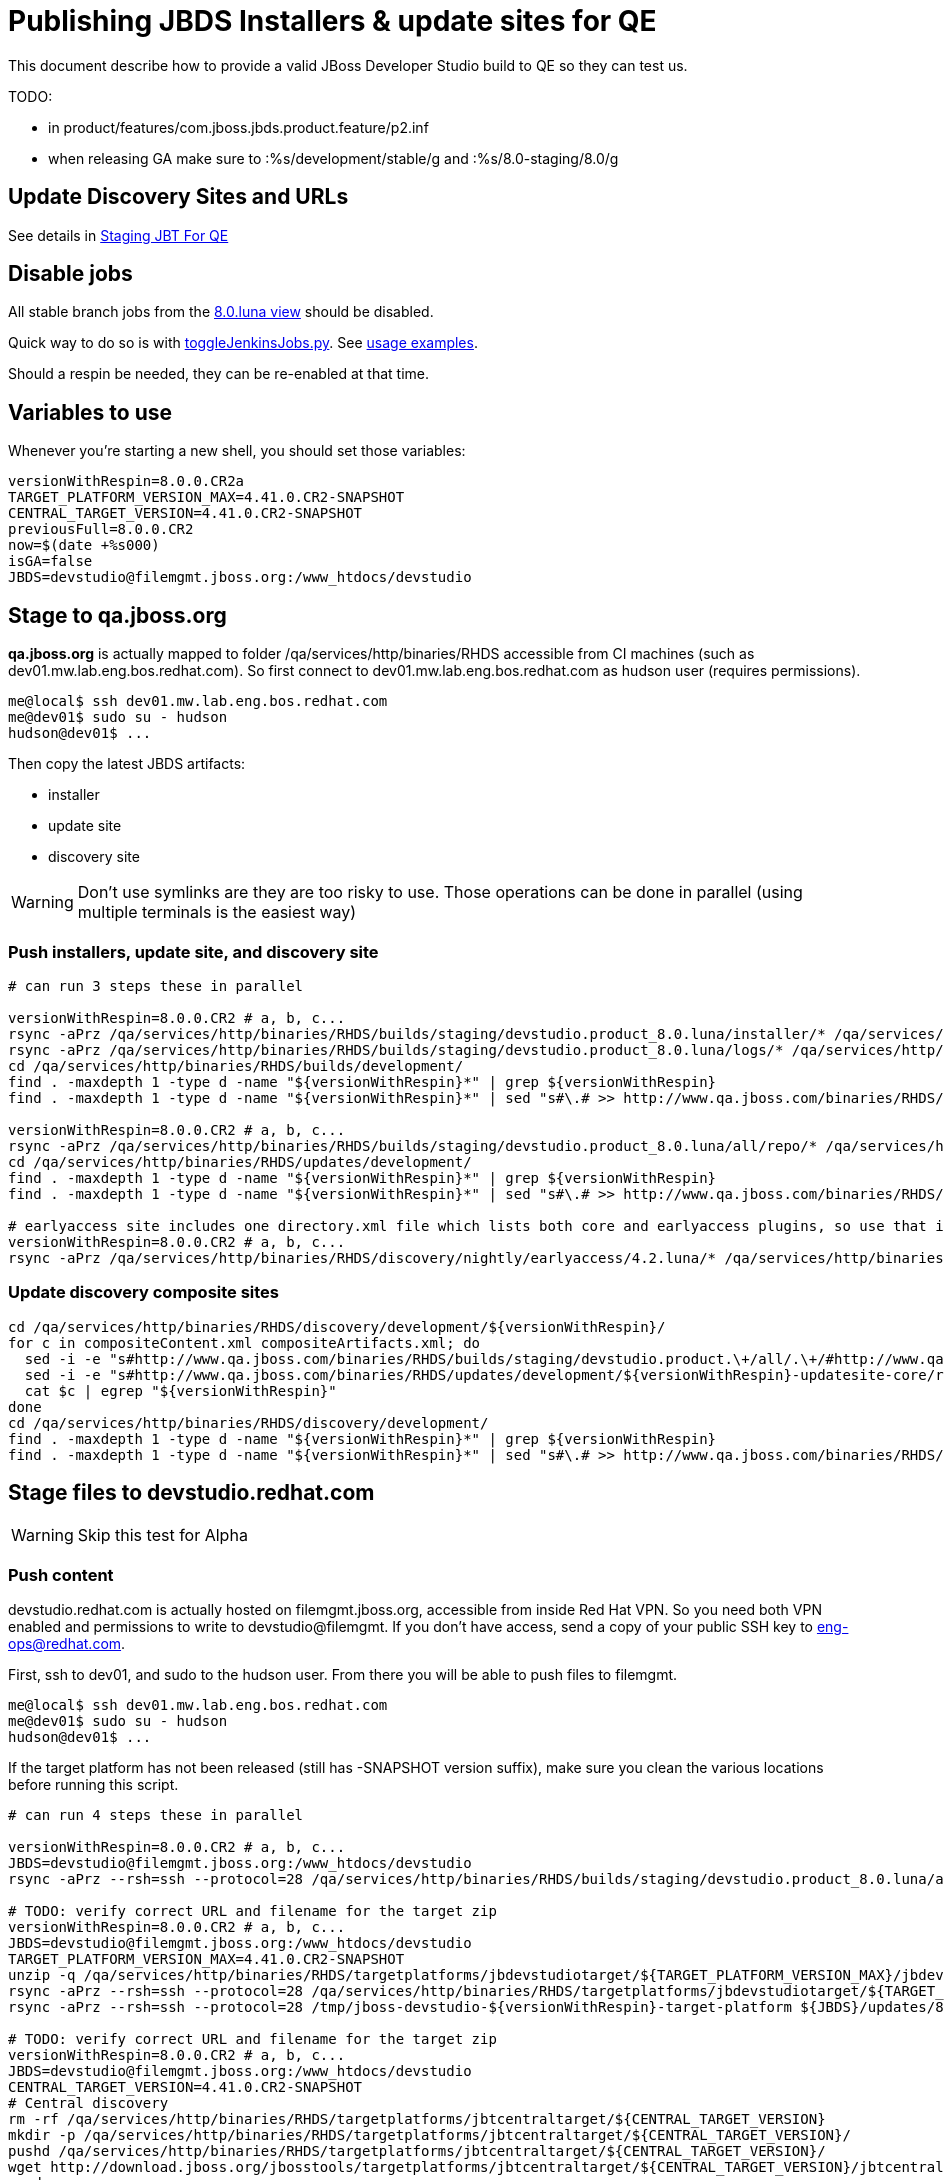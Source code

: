 = Publishing JBDS Installers & update sites for QE

This document describe how to provide a valid JBoss Developer Studio build to QE so they can test us.

TODO:

* in product/features/com.jboss.jbds.product.feature/p2.inf
* when releasing GA make sure to :%s/development/stable/g and :%s/8.0-staging/8.0/g


== Update Discovery Sites and URLs

See details in link:JBT_4.2.0.CR2_Staging_For_QE.adoc[Staging JBT For QE]

== Disable jobs

All stable branch jobs from the https://jenkins.mw.lab.eng.bos.redhat.com/hudson/view/DevStudio/view/DevStudio_8.0.luna/[8.0.luna view] should be disabled.

Quick way to do so is with https://github.com/jbdevstudio/jbdevstudio-ci/blob/master/bin/toggleJenkinsJobs.py[toggleJenkinsJobs.py]. See https://github.com/jbdevstudio/jbdevstudio-ci/blob/master/bin/toggleJenkinsJobs.py.examples.txt[usage examples].

Should a respin be needed, they can be re-enabled at that time.

== Variables to use

Whenever you're starting a new shell, you should set those variables:

[sources,bash]
----
versionWithRespin=8.0.0.CR2a
TARGET_PLATFORM_VERSION_MAX=4.41.0.CR2-SNAPSHOT
CENTRAL_TARGET_VERSION=4.41.0.CR2-SNAPSHOT
previousFull=8.0.0.CR2
now=$(date +%s000)
isGA=false
JBDS=devstudio@filemgmt.jboss.org:/www_htdocs/devstudio
----

== Stage to qa.jboss.org

*qa.jboss.org* is actually mapped to folder +/qa/services/http/binaries/RHDS+ accessible from CI machines (such as dev01.mw.lab.eng.bos.redhat.com). So first connect to dev01.mw.lab.eng.bos.redhat.com as +hudson+ user (requires permissions).

[source,bash]
----
me@local$ ssh dev01.mw.lab.eng.bos.redhat.com
me@dev01$ sudo su - hudson
hudson@dev01$ ...
----

Then copy the latest JBDS artifacts:

* installer
* update site
* discovery site

WARNING: Don't use symlinks are they are too risky to use. Those operations can be done in parallel (using multiple terminals is the easiest way)

=== Push installers, update site, and discovery site

[source,bash]
----
# can run 3 steps these in parallel 

versionWithRespin=8.0.0.CR2 # a, b, c...
rsync -aPrz /qa/services/http/binaries/RHDS/builds/staging/devstudio.product_8.0.luna/installer/* /qa/services/http/binaries/RHDS/builds/development/${versionWithRespin}-build-core/
rsync -aPrz /qa/services/http/binaries/RHDS/builds/staging/devstudio.product_8.0.luna/logs/* /qa/services/http/binaries/RHDS/builds/development/${versionWithRespin}-build-core/
cd /qa/services/http/binaries/RHDS/builds/development/
find . -maxdepth 1 -type d -name "${versionWithRespin}*" | grep ${versionWithRespin}
find . -maxdepth 1 -type d -name "${versionWithRespin}*" | sed "s#\.# >> http://www.qa.jboss.com/binaries/RHDS/builds/development#" | egrep ">>|${versionWithRespin}"

versionWithRespin=8.0.0.CR2 # a, b, c...
rsync -aPrz /qa/services/http/binaries/RHDS/builds/staging/devstudio.product_8.0.luna/all/repo/* /qa/services/http/binaries/RHDS/updates/development/${versionWithRespin}-updatesite-core/
cd /qa/services/http/binaries/RHDS/updates/development/
find . -maxdepth 1 -type d -name "${versionWithRespin}*" | grep ${versionWithRespin}
find . -maxdepth 1 -type d -name "${versionWithRespin}*" | sed "s#\.# >> http://www.qa.jboss.com/binaries/RHDS/updates/development#" | egrep ">>|${versionWithRespin}"

# earlyaccess site includes one directory.xml file which lists both core and earlyaccess plugins, so use that instead of core site
versionWithRespin=8.0.0.CR2 # a, b, c...
rsync -aPrz /qa/services/http/binaries/RHDS/discovery/nightly/earlyaccess/4.2.luna/* /qa/services/http/binaries/RHDS/discovery/development/${versionWithRespin}/
----

=== Update discovery composite sites

[source,bash]
----
cd /qa/services/http/binaries/RHDS/discovery/development/${versionWithRespin}/
for c in compositeContent.xml compositeArtifacts.xml; do 
  sed -i -e "s#http://www.qa.jboss.com/binaries/RHDS/builds/staging/devstudio.product.\+/all/.\+/#http://www.qa.jboss.com/binaries/RHDS/updates/development/${versionWithRespin}-updatesite-core/#" $c
  sed -i -e "s#http://www.qa.jboss.com/binaries/RHDS/updates/development/${versionWithRespin}-updatesite-core/repo/#http://www.qa.jboss.com/binaries/RHDS/updates/development/${versionWithRespin}-updatesite-core/#" $c
  cat $c | egrep "${versionWithRespin}"
done
cd /qa/services/http/binaries/RHDS/discovery/development/
find . -maxdepth 1 -type d -name "${versionWithRespin}*" | grep ${versionWithRespin}
find . -maxdepth 1 -type d -name "${versionWithRespin}*" | sed "s#\.# >> http://www.qa.jboss.com/binaries/RHDS/discovery/development#" | egrep ">>|${version}"
----

== Stage files to devstudio.redhat.com

WARNING: Skip this test for Alpha

=== Push content

+devstudio.redhat.com+ is actually hosted on +filemgmt.jboss.org+, accessible from inside Red Hat VPN. So you need both VPN enabled and permissions to write to devstudio@filemgmt. If you don't have access, send a copy of your public SSH key to eng-ops@redhat.com.

First, ssh to dev01, and sudo to the hudson user. From there you will be able to push files to filemgmt.

[source,bash]
----
me@local$ ssh dev01.mw.lab.eng.bos.redhat.com
me@dev01$ sudo su - hudson
hudson@dev01$ ...
----

If the target platform has not been released (still has -SNAPSHOT version suffix), make sure you clean the various locations before running this script.

[source,bash]
----

# can run 4 steps these in parallel 

versionWithRespin=8.0.0.CR2 # a, b, c...
JBDS=devstudio@filemgmt.jboss.org:/www_htdocs/devstudio
rsync -aPrz --rsh=ssh --protocol=28 /qa/services/http/binaries/RHDS/builds/staging/devstudio.product_8.0.luna/all/repo/* ${JBDS}/updates/8.0.0/jboss-devstudio-${versionWithRespin}-updatesite-core/

# TODO: verify correct URL and filename for the target zip
versionWithRespin=8.0.0.CR2 # a, b, c...
JBDS=devstudio@filemgmt.jboss.org:/www_htdocs/devstudio
TARGET_PLATFORM_VERSION_MAX=4.41.0.CR2-SNAPSHOT
unzip -q /qa/services/http/binaries/RHDS/targetplatforms/jbdevstudiotarget/${TARGET_PLATFORM_VERSION_MAX}/jbdevstudiotarget-${TARGET_PLATFORM_VERSION_MAX}.zip -d /tmp/jboss-devstudio-${versionWithRespin}-target-platform
rsync -aPrz --rsh=ssh --protocol=28 /qa/services/http/binaries/RHDS/targetplatforms/jbdevstudiotarget/${TARGET_PLATFORM_VERSION_MAX}/jbdevstudiotarget-${TARGET_PLATFORM_VERSION_MAX}.zip ${JBDS}/updates/8.0.0/
rsync -aPrz --rsh=ssh --protocol=28 /tmp/jboss-devstudio-${versionWithRespin}-target-platform ${JBDS}/updates/8.0.0/

# TODO: verify correct URL and filename for the target zip
versionWithRespin=8.0.0.CR2 # a, b, c...
JBDS=devstudio@filemgmt.jboss.org:/www_htdocs/devstudio
CENTRAL_TARGET_VERSION=4.41.0.CR2-SNAPSHOT
# Central discovery
rm -rf /qa/services/http/binaries/RHDS/targetplatforms/jbtcentraltarget/${CENTRAL_TARGET_VERSION}
mkdir -p /qa/services/http/binaries/RHDS/targetplatforms/jbtcentraltarget/${CENTRAL_TARGET_VERSION}/
pushd /qa/services/http/binaries/RHDS/targetplatforms/jbtcentraltarget/${CENTRAL_TARGET_VERSION}/
wget http://download.jboss.org/jbosstools/targetplatforms/jbtcentraltarget/${CENTRAL_TARGET_VERSION}/jbtcentraltarget-${CENTRAL_TARGET_VERSION}.zip
popd
rm -fr /tmp/jboss-devstudio-${versionWithRespin}-updatesite-central
unzip -q /qa/services/http/binaries/RHDS/targetplatforms/jbtcentraltarget/${CENTRAL_TARGET_VERSION}/jbtcentraltarget-${CENTRAL_TARGET_VERSION}.zip -d /tmp/jboss-devstudio-${versionWithRespin}-updatesite-central
rsync -aPrz --rsh=ssh --protocol=28 --delete /tmp/jboss-devstudio-${versionWithRespin}-updatesite-central/* ${JBDS}/updates/8.0.0/jboss-devstudio-${versionWithRespin}-updatesite-central/
rsync -aPrz --rsh=ssh --protocol=28 /qa/services/http/binaries/RHDS/targetplatforms/jbtcentraltarget/${CENTRAL_TARGET_VERSION}/jbtcentraltarget-${CENTRAL_TARGET_VERSION}.zip ${JBDS}/updates/8.0.0/

# TODO: verify correct URL and filename for the target zip
versionWithRespin=8.0.0.CR2 # a, b, c...
JBDS=devstudio@filemgmt.jboss.org:/www_htdocs/devstudio
CENTRAL_TARGET_VERSION=4.41.0.CR2-SNAPSHOT
# Early Access
rm -rf /qa/services/http/binaries/RHDS/targetplatforms/jbtearlyaccesstarget/${CENTRAL_TARGET_VERSION}/
mkdir -p /qa/services/http/binaries/RHDS/targetplatforms/jbtearlyaccesstarget/${CENTRAL_TARGET_VERSION}/
pushd /qa/services/http/binaries/RHDS/targetplatforms/jbtearlyaccesstarget/${CENTRAL_TARGET_VERSION}/
wget http://download.jboss.org/jbosstools/targetplatforms/jbtearlyaccesstarget/${CENTRAL_TARGET_VERSION}/jbtearlyaccesstarget-${CENTRAL_TARGET_VERSION}.zip
popd
rm -fr /tmp/jboss-devstudio-${versionWithRespin}-updatesite-earlyaccess
unzip -q /qa/services/http/binaries/RHDS/targetplatforms/jbtearlyaccesstarget/${CENTRAL_TARGET_VERSION}/jbtearlyaccesstarget-${CENTRAL_TARGET_VERSION}.zip -d /tmp/jboss-devstudio-${versionWithRespin}-updatesite-earlyaccess
rsync -aPrz --rsh=ssh --protocol=28 --delete /tmp/jboss-devstudio-${versionWithRespin}-updatesite-earlyaccess/* ${JBDS}/updates/8.0.0/jboss-devstudio-${versionWithRespin}-updatesite-earlyaccess/
rsync -aPrz --rsh=ssh --protocol=28 /qa/services/http/binaries/RHDS/targetplatforms/jbtearlyaccesstarget/${CENTRAL_TARGET_VERSION}/jbtearlyaccesstarget-${CENTRAL_TARGET_VERSION}.zip ${JBDS}/updates/8.0.0/

----

=== Update latest target platform composite files

Then, update the composite files to have public URLs pointing to these artifacts. Get a clone of repository +https://github.com/jbdevstudio/jbdevstudio-website+, then we can update the necessary composite files to reference new locations. This imply tweaks on some files of the jbdevstudio-website repository. This repo will get later published to devstudio.redhat.com. Those changes can then be performed on your local machine.

NOTE: Now that Central content is merged into the same composite as JBDS and its target platform, you MAY have to edit this file by hand if the JBDS TP and JBDS Central TP versions are not the same.

[source,bash]
----
versionWithRespin=8.0.0.CR2 # a, b, c...
now=`date +%s000`

oldTP=jboss-devstudio-8.0.0.CR1b
newTP=jboss-devstudio-${versionWithRespin}
# Example for a respin
# oldTP=jboss-devstudio-8.0.0.CR2
# newTP=jboss-devstudio-8.0.0.CR2a

pushd jbdevstudio-website/content/updates/8.0-staging/
for d in composite*.xml; do
  sed -i -e "s#${oldTP}#${newTP}#g" $d
  sed -i -e "s#<property name='p2.timestamp' value='[0-9]\+'/>#<property name='p2.timestamp' value='${now}'/>#g" $d
done
popd

pushd jbdevstudio-website/content/earlyaccess/8.0-staging/
for d in composite*.xml; do
  sed -i -e "s#${oldTP}#${newTP}#g" $d
  sed -i -e "s#<property name='p2.timestamp' value='[0-9]\+'/>#<property name='p2.timestamp' value='${now}'/>#g" $d
done
popd

----

=== Update composite discovery files

[source,bash]
----
isGA=false # or true in case you're doing a GA
previousFull=8.0.0.CR2 # a, b, c...
versionWithRespin=8.0.0.CR2a # a, b, c...
now=`date +%s000`

#TODO: make sure you're the correct folder here!
pushd jbdevstudio-website/content/
for d in updates/8.0-staging/*.*ml earlyaccess/8.0-staging/*.*ml; do
  # update composite timestamp
  sed -i -e "s#${previousFull}#${versionWithRespin}#g" -e "s#<property name='p2.timestamp' value='[0-9]\+'/>#<property name='p2.timestamp' value='${now}'/>#g" $d
done

# update https://devstudio.redhat.com/updates/8.0-staging/devstudio-directory.xml to point at new Core discovery jar.
# Latest discovery site is here: http://www.qa.jboss.com/binaries/RHDS/discovery/development/${versionWithRespin}
pushd updates/8.0-staging/
wget -q -nc http://www.qa.jboss.com/binaries/RHDS/discovery/development/${versionWithRespin}/devstudio-directory.xml
newJars=$(cat devstudio-directory.xml | grep entry | sed -e "s#.\+plugins/#plugins/#g" | sed -e "s#.\+discovery/#discovery/#g" |sed -e "s#\.jar.\+#.jar#g")
for newJar in $newJars; do 
    if [[ ! ${newJar##*.earlyaccess_*} ]]; then
    newJarEA=${newJar/plugins/discovery}
    wget -q -nc -O ${newJarEA} http://www.qa.jboss.com/binaries/RHDS/discovery/development/${versionWithRespin}/${newJar} 
    echo "EA: $newJarEA"
  else
    newJarCore=${newJar/plugins/discovery}
    wget -q -nc -O ${newJarCore} http://www.qa.jboss.com/binaries/RHDS/discovery/development/${versionWithRespin}/${newJar} 
    echo "Core: $newJarCore"
  fi
done

# update catalog (discovery/ instead of plugins/)
sed -i -e "s#discovery/com.jboss.jbds.central.discovery.earlyaccess_.\+\.jar#${newJarEA}#g" devstudio-directory.xml
sed -i -e "s#discovery/com.jboss.jbds.central.discovery_.\+\.jar#${newJarCore}#g" devstudio-directory.xml
sed -i -e "s#plugins/com.jboss.jbds.central.discovery.earlyaccess_.\+\.jar#${newJarEA}#g" devstudio-directory.xml
sed -i -e "s#plugins/com.jboss.jbds.central.discovery_.\+\.jar#${newJarCore}#g" devstudio-directory.xml

unzip -q -d ${newJarEA}{_,}
pushd ${newJarEA}_ 
if [ "$isGA" = true ]; then
  sed -i "s#https://devstudio.redhat.com/earlyaccess/8.0-staging/#https://devstudio.redhat.com/updates/8.0/central/earlyaccess/#g" plugin.xml
  sed -i "s#https://devstudio.redhat.com/earlyaccess/8.0-development/#https://devstudio.redhat.com/updates/8.0/central/earlyaccess/#g" plugin.xml
else  # plugin points to the STAGING URL, not the RELEASE one
  sed -i "s#https://devstudio.redhat.com/updates/8.0/central/earlyaccess/#https://devstudio.redhat.com/earlyaccess/8.0-staging/#g" plugin.xml
  sed -i "s#https://devstudio.redhat.com/earlyaccess/8.0-development/#https://devstudio.redhat.com/earlyaccess/8.0-staging/#g" plugin.xml
fi
zip -u ../../${newJarEA} plugin.xml
popd
rm -fr ${newJarEA}_

unzip -q -d ${newJarCore}{_,}
pushd ${newJarCore}_ 
if [ "$isGA" = true ]; then
  sed -i "s#https://devstudio.redhat.com/updates/8.0-staging/#https://devstudio.redhat.com/updates/8.0/#g" plugin.xml
  sed -i "s#https://devstudio.redhat.com/updates/8.0-development/#https://devstudio.redhat.com/updates/8.0/#g" plugin.xml
else  # plugin points to the STAGING URL, not the RELEASE one
  sed -i "s#https://devstudio.redhat.com/updates/8.0/#https://devstudio.redhat.com/updates/8.0-staging/#g" plugin.xml
  sed -i "s#https://devstudio.redhat.com/updates/8.0-development/#https://devstudio.redhat.com/updates/8.0-staging/#g" plugin.xml
fi
zip -u ../../${newJarCore} plugin.xml
popd
rm -fr ${newJarCore}_

# don't do this until you're ready to release the content -- not for QE
# TODO: move this to the Release doc, not the Staging for QE doc
#if [ "$isGA" = true ]; then # new plugin is also in 8.0/ and 8.0-development/ as well as 8.0-staging/
#  cp -f jbdevstudio-website/content/updates/8.0-staging/${newJar} jbdevstudio-website/content/updates/8.0-development/${newJar}
#  cp -f jbdevstudio-website/content/updates/8.0-staging/devstudio-directory.xml jbdevstudio-website/content/updates/8.0-development/devstudio-directory.xml
#
#  cp -f jbdevstudio-website/content/updates/8.0-staging/${newJar} jbdevstudio-website/content/updates/8.0/${newJar}
#  cp -f jbdevstudio-website/content/updates/8.0-staging/devstudio-directory.xml jbdevstudio-website/content/updates/8.0/devstudio-directory.xml
#fi

# check in / sync changes
git add ${newJarEA} ${newJarCore}
git add . discovery/*.jar
git add ../../earlyaccess/8.0-staging/
# TODO: make sure you're using a PR & topic branch!
git commit -m "release ${versionWithRespin} for QE

* add new discovery plugins ${newJarCore}, ${newJarEA}
* update devstudio-directory.xml
* update HTML pages" 

# TODO: make sure you've merged in others' changes!
git push origin master # in case of doubt, prefer pushing to a local repostiory and using a pull-request to ask for review

JBDS=devstudio@filemgmt.jboss.org:/www_htdocs/devstudio
rsync -aPrz --rsh=ssh --protocol=28 * ${JBDS}/updates/8.0-staging/
pushd ../../earlyaccess/8.0-staging/
rsync -aPrz --rsh=ssh --protocol=28 * ${JBDS}/earlyaccess/8.0-staging/
popd

if [ "$isGA" = true ]; then
  pushd jbdevstudio-website/content/updates/8.0/
  git add ${newJar}
  git status .
  gd diff --color=always -w .
  # TODO: make sure you're using a PR & topic branch!
  git commit "release ${versionWithRespin} for QE: add new discovery plugins ${newJarCore}, ${newJarEA} + update devstudio-directory.xml" . discovery/*.jar
  # TODO: make sure you've merged in others' changes!
  git push origin master # in case of doubt, prefer pushing to a local repostiory and using a pull-request to ask for review
  popd
  
  rsync -aPrz --rsh=ssh --protocol=28 jbdevstudio-website/updates/8.0/*  devstudio@filemgmt.jboss.org:/www_htdocs/devstudio/updates/8.0/
fi

popd # pop updates/8.0-staging and get back to jbosstools-website/content
popd # pop jbosstools-website/content and get back to jbosstools-webstite/..
----

== Update documentation

In case something change, update relevant documentation in +jbdevstudio-devdoc+ repository. As this is a shared documentation, it's better to create a pull request and ask reviews from other potential users (Nick, Mickael, Max, Denis... and anyone else who can be interested). 


== Release the latest QE snapshot to ide-config.properties

Check out this file:

http://download.jboss.org/jbosstools/configuration/ide-config.properties

And update it it as required, so that the links for the latest milestone point to valid URLs, eg.,

[source,bash]
----
jboss.discovery.directory.url|devstudio|8.0.0.CR2=https://devstudio.redhat.com/updates/8.0-staging/devstudio-directory.xml
jboss.discovery.site.url|devstudio|8.0.0.CR2=https://devstudio.redhat.com/updates/8.0-staging/
jboss.discovery.earlyaccess.site.url|devstudio|8.0.0.CR2=https://devstudio.redhat.com/earlyaccess/8.0-staging/
----


== Release the latest devstudio-earlyaccess.properties

NOTE: Should be automated together with publication of new discovery site, so this operation would be automatically part
of moving/copying discovery site to staging location.

Get the file __earlyaccess.properties__ from discovery job, in workspace folder __jbdevstudio/com.jboss.devstudio.discovery.earlyaccess__: 
https://jenkins.mw.lab.eng.bos.redhat.com/hudson/view/DevStudio/view/DevStudio_8.0.luna/job/jbosstools-discovery_4.2.luna/ws/sources/jbdevstudio/com.jboss.jbds.central.discovery.earlyaccess/devstudio-earlyaccess.properties
and copy it do __https://devstudio.redhat.com/updates/8.0-staging/devstudio-earlyaccess.properties__.

[source,bash]
----
rm devstudio-earlyaccess.properties
wget https://devstudio.redhat.com/updates/8.0/devstudio-earlyaccess.properties
scp devstudio-earlyaccess.properties ${JBDS}/updates/8.0-staging
----

== Notify the team (send 1 email)
____
*To* external-exadel-list@redhat.com +

[source,bash]
----
versionWithRespin=8.0.0.CR2 # a, b, c...
respin="respin-"
TARGET_PLATFORM_VERSION_MIN=4.40.0.CR2-SNAPSHOT
TARGET_PLATFORM_VERSION_MAX=4.40.0.CR2-SNAPSHOT
TARGET_PLATFORM_CENTRAL_MAX=4.41.0.CR2-SNAPSHOT
TARGET_PLATFORM_EARLYACCESS_MAX=4.41.0.CR2-SNAPSHOT
jbdsVersion=8.0.0.CR2 # no respin suffix here
jbtVersion=4.2.0.CR2 # no respin suffix here
echo "
Subject: 

JBDS ${versionWithRespin} Core bits available for QE testing

Body:

As always, these are not FINAL bits, but preliminary results for QE testing. Not for redistribution to customers. Links in this section are all internal (VPN required), except for the target platform.

Universal Installers: http://www.qa.jboss.com/binaries/RHDS/builds/development/8.0.0.CR2-build-core/build-info.html (Internal, VPN required)
Update Sites:
* https://devstudio.redhat.com/updates/8.0-staging/ (includes ${versionWithRespin} Core + Target Platform + JBoss Central)
* https://devstudio.redhat.com/earlyaccess/8.0-staging/ (includes the above site + Early Access)
* http://www.qa.jboss.com/binaries/RHDS/updates/development/${versionWithRespin}-updatesite-core/ (Internal, VPN required)

Target Platforms (Public): 
* http://download.jboss.org/jbosstools/targetplatforms/jbdevstudiotarget/${TARGET_PLATFORM_VERSION_MIN}/ (upcoming milestone)
* http://download.jboss.org/jbosstools/targetplatforms/jbdevstudiotarget/${TARGET_PLATFORM_VERSION_MAX}/ (upcoming milestone)

Until the above target platform site is released, you may need to add it to Eclipse to resolve dependencies at install time. 
Once released, dependencies will be found automatically from here: http://download.jboss.org/jbosstools/targetplatforms/jbdevstudiotarget/luna/ (latest release)

New + Noteworthy (subject to change):
* https://github.com/jbosstools/jbosstools-website/tree/master/documentation/whatsnew
* http://tools.jboss.org/documentation/whatsnew/

Schedule / Upcoming Releases: https://issues.jboss.org/browse/JBIDE#selectedTab=com.atlassian.jira.plugin.system.project%3Aversions-panel

"

if [[ $respin != "respin-" ]]; then
echo " 
Changes prompting this $respin are: https://issues.jboss.org/issues/?jql=labels%20in%20%28%22${respin}%22%29%20and%20%28%28project%20in%20%28%22JBDS%22%29%20and%20fixversion%20in%20%28%22${jbdsVersion}%22%29%29%20or%20%28project%20in%20%28%22JBIDE%22%2C%22TOOLSDOC%22%29%20and%20fixversion%20in%20%28%22${jbtVersion}%22%29%29%29
"
fi


----
____
